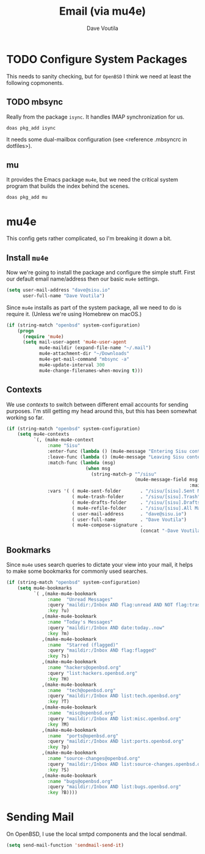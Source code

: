 #+TITLE: Email (via mu4e)
#+AUTHOR: Dave Voutila
#+EMAIL: voutilad@gmail.com

* TODO Configure System Packages
   This needs to sanity checking, but for =OpenBSD= I think we need at
   least the following copmonents.

** TODO mbsync
   Really from the package =isync=. It handles IMAP synchronization
   for us.

   #+BEGIN_SRC shell
     doas pkg_add isync
   #+END_SRC

   It needs some dual-mailbox configuration (see <reference .mbsyncrc
   in dotfiles>).

** mu
   It provides the Emacs package =mu4e=, but we need the critical
   system program that builds the index behind the scenes.

   #+BEGIN_SRC shell
     doas pkg_add mu
   #+END_SRC

* mu4e
  This config gets rather complicated, so I'm breaking it down a bit.

** Install =mu4e=

  Now we're going to install the package and configure the simple
  stuff. First our default email name/address then our basic =mu4e=
  settings.

  #+BEGIN_SRC emacs-lisp
    (setq user-mail-address "dave@sisu.io"
          user-full-name "Dave Voutila")
  #+END_SRC

  Since =mu4e= installs as part of the system package, all we need to
  do is require it. (Unless we're using Homebrew on macOS.)

  #+BEGIN_SRC emacs-lisp
    (if (string-match "openbsd" system-configuration)
        (progn
          (require 'mu4e)
          (setq mail-user-agent 'mu4e-user-agent
                mu4e-maildir (expand-file-name "~/.mail")
                mu4e-attachment-dir "~/Downloads"
                mu4e-get-mail-command "mbsync -a"
                mu4e-update-interval 300
                mu4e-change-filenames-when-moving t)))
  #+END_SRC

** Contexts
   We use /contexts/ to switch between different email accounts for
   sending purposes. I'm still getting my head around this, but this
   has been somewhat working so far.

   #+BEGIN_SRC emacs-lisp
     (if (string-match "openbsd" system-configuration)
         (setq mu4e-contexts
               `(, (make-mu4e-context
                    :name "Sisu"
                    :enter-func (lambda () (mu4e-message "Entering Sisu context"))
                    :leave-func (lambda () (mu4e-message "Leaving Sisu context"))
                    :match-func (lambda (msg)
                                  (when msg
                                    (string-match-p "^/sisu"
                                                    (mu4e-message-field msg
                                                                        :maildir))))
                    :vars '( ( mu4e-sent-folder       . "/sisu/[sisu].Sent Mail")
                             ( mu4e-trash-folder      . "/sisu/[sisu].Trash")
                             ( mu4e-drafts-folder     . "/sisu/[sisu].Drafts")
                             ( mu4e-refile-folder     . "/sisu/[sisu].All Mail")
                             ( user-mail-address      . "dave@sisu.io")
                             ( user-full-name         . "Dave Voutila")
                             ( mu4e-compose-signature .
                                                      (concat "-Dave Voutila")))))))
   #+END_SRC

** Bookmarks
   Since =mu4e= uses search queries to dictate your view into your
   mail, it helps to make some bookmarks for commonly used searches.

   #+BEGIN_SRC emacs-lisp
     (if (string-match "openbsd" system-configuration)
         (setq mu4e-bookmarks
               `( ,(make-mu4e-bookmark
                    :name  "Unread Messages"
                    :query "maildir:/Inbox AND flag:unread AND NOT flag:trashed"
                    :key ?u)
                  ,(make-mu4e-bookmark
                    :name "Today's Messages"
                    :query "maildir:/Inbox AND date:today..now"
                    :key ?m)
                  ,(make-mu4e-bookmark
                    :name  "Starred (flagged)"
                    :query "maildir:/Inbox AND flag:flagged"
                    :key ?s)
                  ,(make-mu4e-bookmark
                    :name "hackers@openbsd.org"
                    :query "list:hackers.openbsd.org"
                    :key ?H)
                  ,(make-mu4e-bookmark
                    :name  "tech@openbsd.org"
                    :query "maildir:/Inbox AND list:tech.openbsd.org"
                    :key ?T)
                  ,(make-mu4e-bookmark
                    :name  "misc@openbsd.org"
                    :query "maildir:/Inbox AND list:misc.openbsd.org"
                    :key ?M)
                  ,(make-mu4e-bookmark
                    :name  "ports@openbsd.org"
                    :query "maildir:/Inbox AND list:ports.openbsd.org"
                    :key ?p)
                  ,(make-mu4e-bookmark
                    :name "source-changes@openbsd.org"
                    :query "maildir:/Inbox AND list:source-changes.openbsd.org"
                    :key ?S)
                  ,(make-mu4e-bookmark
                    :name "bugs@openbsd.org"
                    :query "maildir:/Inbox AND list:bugs.openbsd.org"
                    :key ?B))))
   #+END_SRC
* Sending Mail
  On OpenBSD, I use the local smtpd components and the local sendmail.

  #+BEGIN_SRC emacs-lisp
    (setq send-mail-function 'sendmail-send-it)
  #+END_SRC
